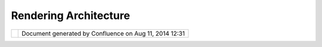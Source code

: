 Rendering Architecture
######################

+----------+----------+----------+----------+----------+----------+----------+----------+----------+----------+----------+----------+
| uDig :   |
| Renderin |
| g        |
| Architec |
| ture     |
| This     |
| page     |
| last     |
| changed  |
| on Jul   |
| 14, 2012 |
| by       |
| jgarnett |
| .        |
| Thinking |
| about    |
| the      |
| design   |
| from the |
| perspect |
| ive      |
| of       |
| renderin |
| g        |
| tends to |
| focus on |
| data     |
| flow,    |
| and      |
| event    |
| notifica |
| iton.    |
| More     |
| subtle   |
| is       |
| reverse  |
| directio |
| n        |
| encounte |
| red      |
| during   |
| selectio |
| n,       |
| and      |
| tooltip  |
| generati |
| on.      |
|          |
| Use Case |
| s        |
| ~~~~~~~~ |
| ~        |
|          |
| -  User  |
|    displ |
| ays      |
|    WFS   |
|    and   |
|    WMS   |
|    conte |
| nt       |
|    on    |
|    the   |
|    scree |
| n        |
| -  User  |
|    zooms |
|    and   |
|    pans  |
|    with  |
|    immed |
| iate     |
|    feedb |
| ack,     |
|    and   |
|    sub 5 |
|    secon |
| d        |
|    respo |
| nse.     |
| -  User  |
|    selec |
| ts       |
|    a     |
|    bound |
| ing      |
|    box   |
| -  User  |
|    hover |
| s        |
|    over  |
|    a     |
|    featu |
| re       |
|    and   |
|    gets  |
|    a     |
|    toolt |
| ip       |
| -  Plug- |
| In       |
|    chang |
| es       |
|    a     |
|    featu |
| re       |
|    and   |
|    scree |
| n        |
|    is    |
|    updat |
| ed       |
| -  User  |
|    in a  |
|    diffe |
| rent     |
|    Layer |
| Manger   |
|    hits  |
|    commi |
| t        |
|          |
| Requirem |
| ents     |
| ~~~~~~~~ |
| ~~~~     |
|          |
| -  `net. |
| refracti |
| ons.udig |
| .project |
| .context |
|  <net.re |
| fraction |
| s.udig.p |
| roject.c |
| ontext.h |
| tml>`__  |
| -  `net. |
| refracti |
| ons.udig |
| .render. |
| features |
|  <net.re |
| fraction |
| s.udig.r |
| ender.fe |
| atures.h |
| tml>`__  |
| -  `net. |
| refracti |
| ons.udig |
| .catalog |
| .grid <n |
| et.refra |
| ctions.u |
| dig.cata |
| log.grid |
| .html>`_ |
| _        |
| -  `net. |
| refracti |
| ons.udig |
| .render. |
| stack <n |
| et.refra |
| ctions.u |
| dig.rend |
| er.stack |
| .html>`_ |
| _        |
| -  `net. |
| refracti |
| ons.udig |
| .project |
| .ui.laye |
| rManager |
|  <net.re |
| fraction |
| s.udig.p |
| roject.u |
| i.layerM |
| anager.h |
| tml>`__  |
| -  `net. |
| refracti |
| ons.udig |
| .render  |
| <net.ref |
| ractions |
| .udig.re |
| nder.htm |
| l>`__    |
| -  `net. |
| refracti |
| ons.udig |
| .project |
| .selecti |
| on <net. |
| refracti |
| ons.udig |
| .project |
| .selecti |
| on.html> |
| `__      |
|          |
| Diagram  |
| ~~~~~~~  |
|          |
| |image3| |
|          |
| Attachme |
| nts:     |
| |image4| |
| `CoreOve |
| rview.pn |
| g <downl |
| oad/atta |
| chments/ |
| 152/Core |
| Overview |
| .png>`__ |
| (image/p |
| ng)      |
|          |
| |image5| |
| `Rendere |
| rInterac |
| tion.png |
|  <downlo |
| ad/attac |
| hments/1 |
| 52/Rende |
| rerInter |
| action.p |
| ng>`__   |
| (image/p |
| ng)      |
+----------+----------+----------+----------+----------+----------+----------+----------+----------+----------+----------+----------+

+------------+----------------------------------------------------------+
| |image7|   | Document generated by Confluence on Aug 11, 2014 12:31   |
+------------+----------------------------------------------------------+

.. |image0| image:: /images/rendering_architecture/RendererInteraction.png
.. |image1| image:: images/icons/bullet_blue.gif
.. |image2| image:: images/icons/bullet_blue.gif
.. |image3| image:: /images/rendering_architecture/RendererInteraction.png
.. |image4| image:: images/icons/bullet_blue.gif
.. |image5| image:: images/icons/bullet_blue.gif
.. |image6| image:: images/border/spacer.gif
.. |image7| image:: images/border/spacer.gif
